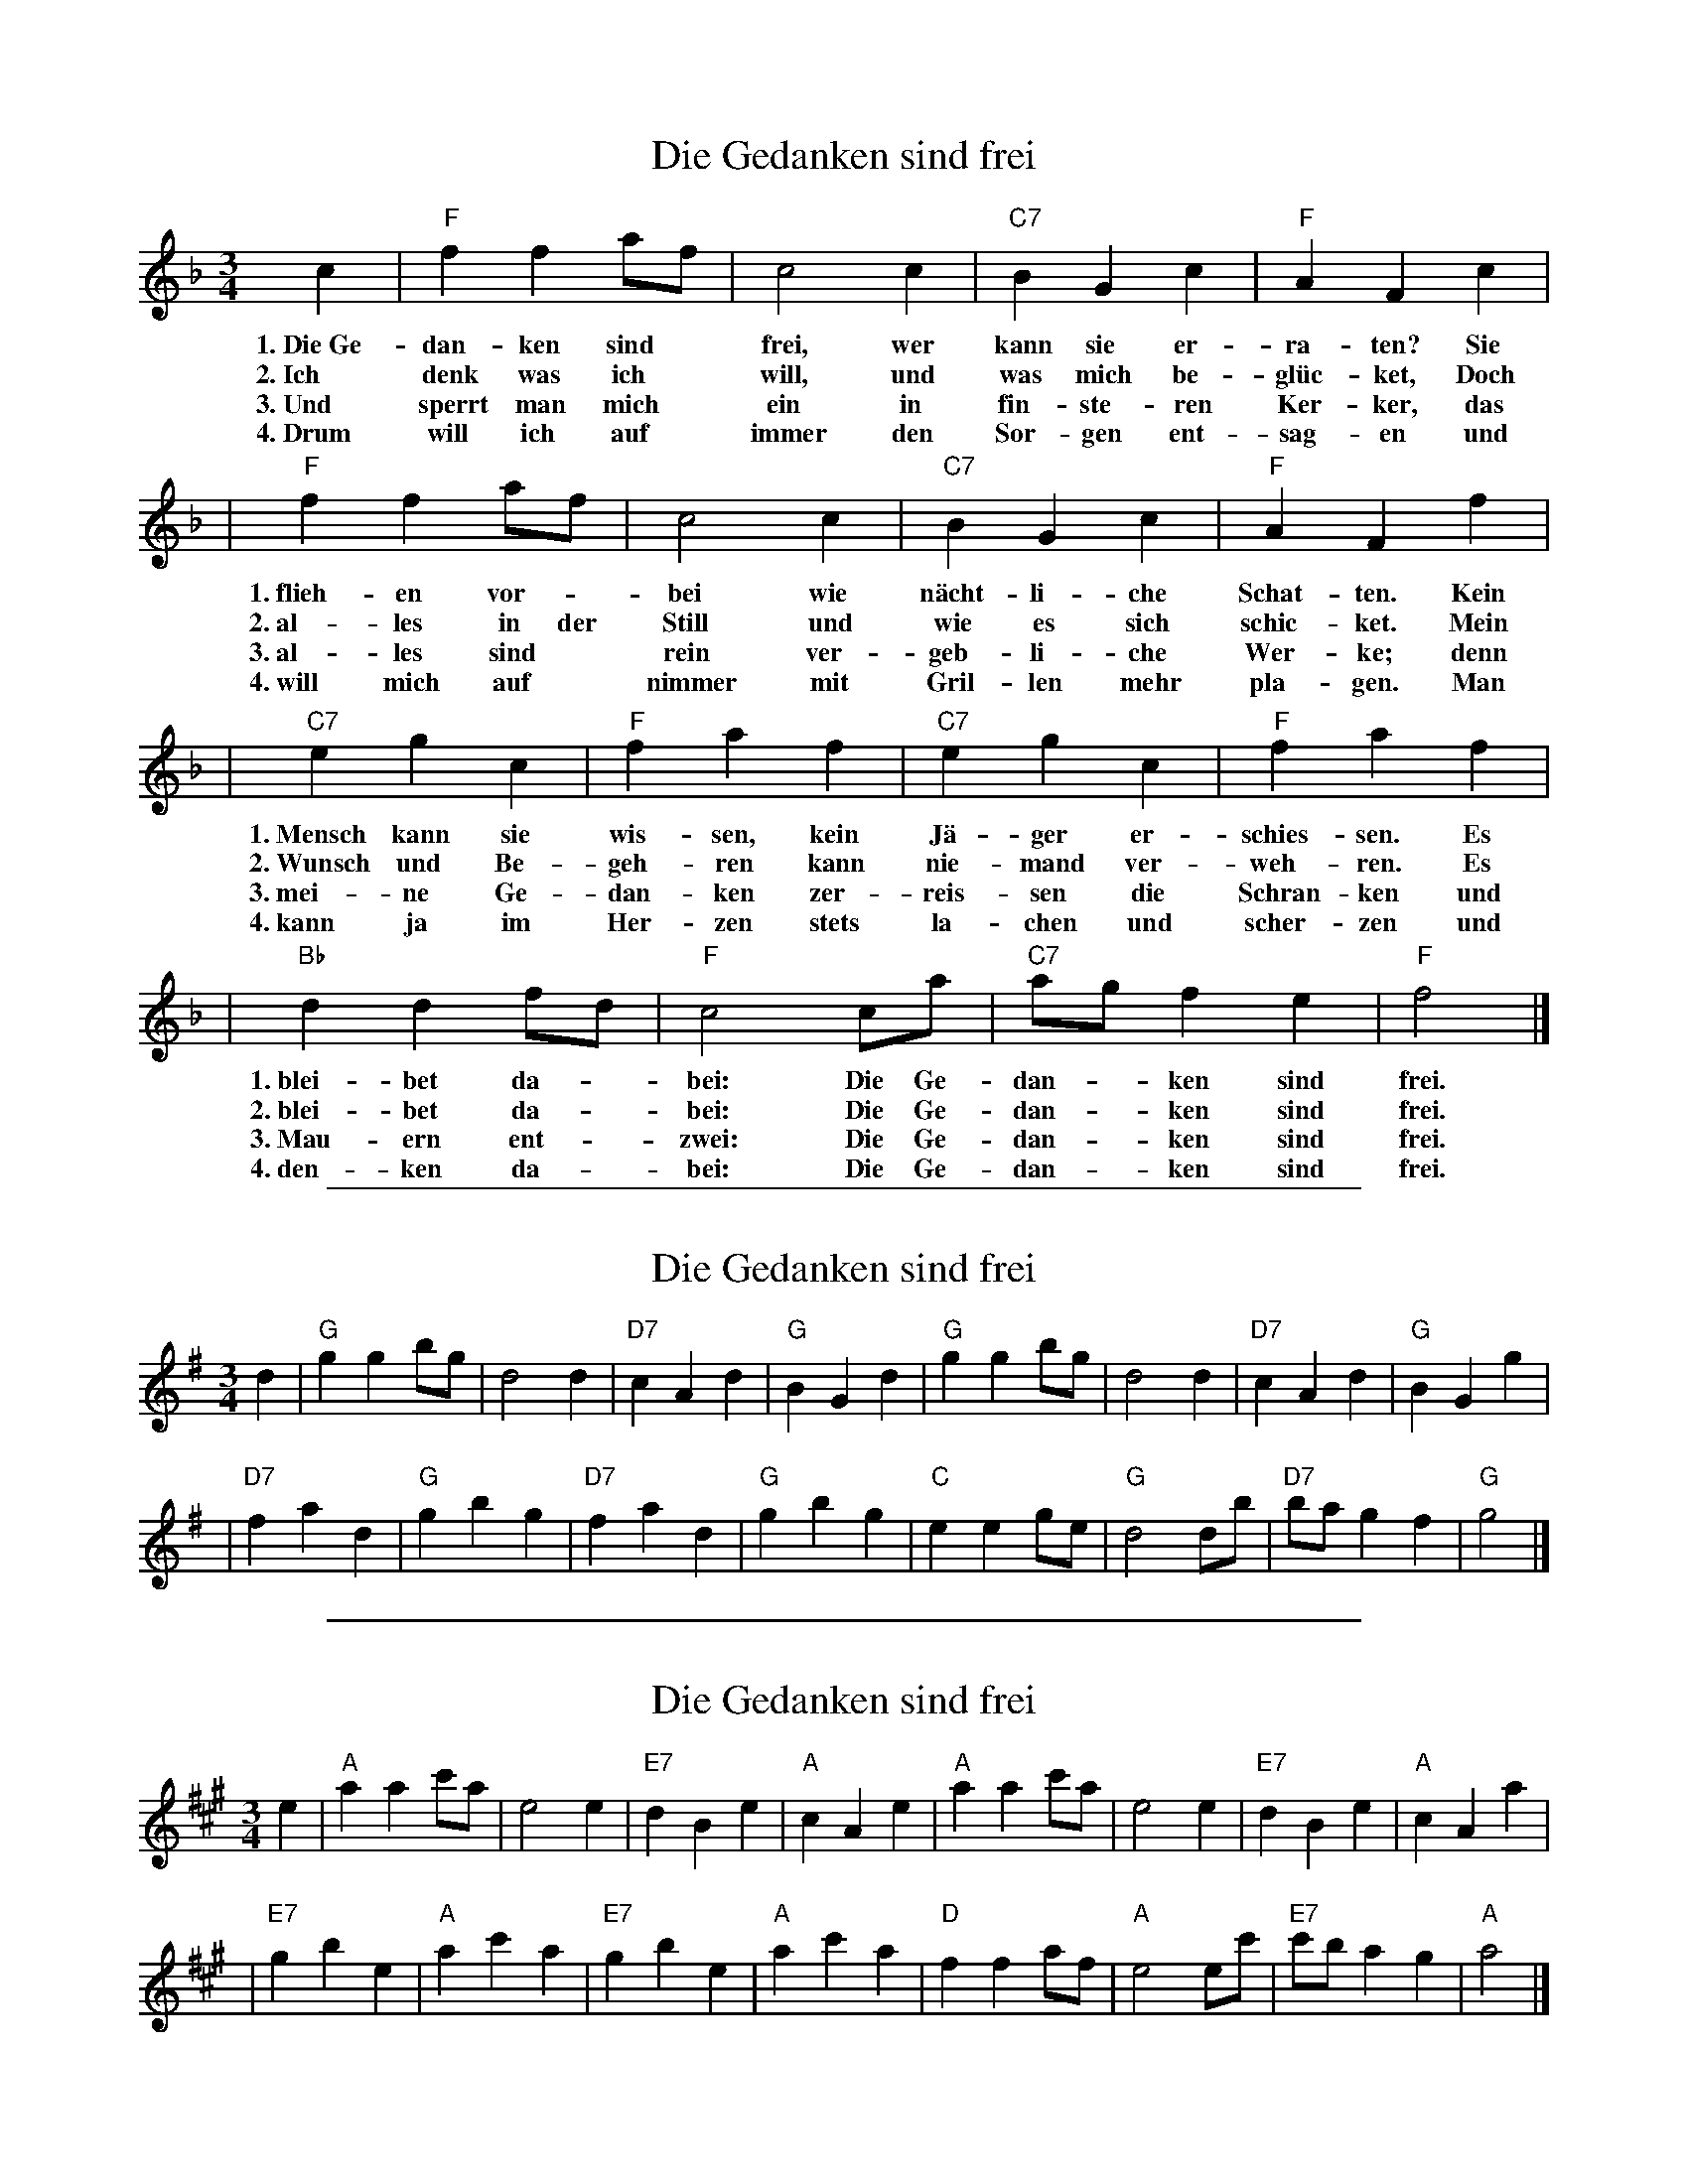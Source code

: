 
X: 1
T: Die Gedanken sind frei
M: 3/4
L: 1/8
K: F
c2 | "F"f2 f2 af | c4 c2 | "C7"B2 G2 c2 | "F"A2 F2 c2 |
w: 1.~Die~Ge-dan-ken sind* frei, wer kann sie er-ra-ten?   Sie
w: 2.~Ich denk was ich* will,  und was mich be-gl\"uc-ket, Doch
w: 3.~Und sperrt man mich* ein in fin-ste-ren Ker-ker,     das
w: 4.~Drum will ich auf* immer den Sor-gen ent-sag-en      und
    | "F"f2 f2 af | c4 c2 | "C7"B2 G2 c2 | "F"A2 F2 f2 |
w: 1.~flieh-en vor-*bei     wie n\"acht-li-che Schat-ten. Kein
w: 2.~al-les in der Still   und wie es sich schic-ket.    Mein
w: 3.~al-les sind* rein     ver-geb-li-che Wer-ke;        denn
w: 4.~will mich auf* nimmer mit Gril-len mehr pla-gen.    Man
    | "C7"e2 g2 c2 | "F"f2 a2 f2 | "C7"e2 g2 c2 | "F"f2 a2 f2 |
w: 1.~Mensch kann sie wis-sen, kein J\"a-ger er-schies-sen. Es
w: 2.~Wunsch und Be-geh-ren    kann nie-mand ver-weh-ren.   Es
w: 3.~mei-ne Ge-dan-ken        zer-reis-sen die Schran-ken  und
w: 4.~kann ja im Her-zen       stets la-chen und scher-zen  und
    | "Bb"d2 d2 fd | "F"c4 ca | "C7"ag f2 e2 | "F"f4 |]
w: 1.~blei-bet da-*bei:  Die Ge-dan-*ken sind frei.
w: 2.~blei-bet da-*bei:  Die Ge-dan-*ken sind frei.
w: 3.~Mau-ern ent-*zwei: Die Ge-dan-*ken sind frei.
w: 4.~den-ken da-*bei:   Die Ge-dan-*ken sind frei.

%%sep 1 1 500

X: 1
T: Die Gedanken sind frei
M: 3/4
L: 1/8
K: G
d2 | "G"g2 g2 bg |    d4    d2 | "D7"c2 A2 d2 | "G"B2 G2 d2 \
   | "G"g2 g2 bg |    d4    d2 | "D7"c2 A2 d2 | "G"B2 G2 g2 |
   |"D7"f2 a2 d2 | "G"g2 b2 g2 | "D7"f2 a2 d2 | "G"g2 b2 g2 \
   | "C"e2 e2 ge | "G"d4    db | "D7"ba g2 f2 | "G"g4      |]

%%sep 1 1 500

X: 1
T: Die Gedanken sind frei
M: 3/4
L: 1/8
K: A
e2 | "A"a2 a2 c'a |    e4     e2 | "E7"d2  B2 e2 | "A"c2 A2  e2 \
   | "A"a2 a2 c'a |    e4     e2 | "E7"d2  B2 e2 | "A"c2 A2  a2 |
   |"E7"g2 b2 e2  | "A"a2 c'2 a2 | "E7"g2  b2 e2 | "A"a2 c'2 a2 \
   | "D"f2 f2 af  | "A"e4     ec'| "E7"c'b a2 g2 | "A"a4       |]
